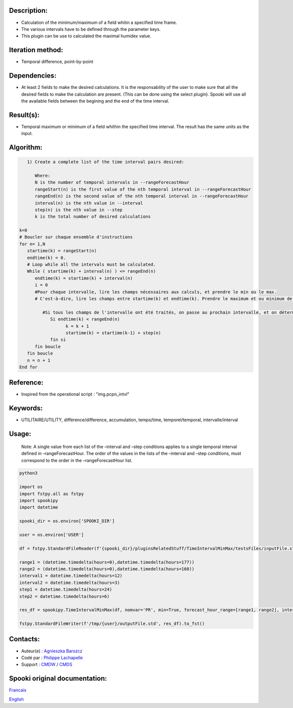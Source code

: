 Description:
~~~~~~~~~~~~

-  Calculation of the minimum/maximum of a field whitin a specified time frame. 
-  The various intervals have to be defined through the parameter keys. 
-  This plugin can be use to calculated the maximal humidex value.

Iteration method:
~~~~~~~~~~~~~~~~~

-  Temporal difference, point-by-point

Dependencies:
~~~~~~~~~~~~~

-  At least 2 fields to make the desired calculations. It is the
   responsability of the user to make sure that all the desired
   fields to make the calculation are present. (This can be done
   using the select plugin). Spooki will use all the available
   fields between the begining and the end of the time interval.

Result(s):
~~~~~~~~~~

-  Temporal maximum or minimum of a field whithin the specified
   time interval. The result has the same units as the input.

Algorithm:
~~~~~~~~~~

.. code-block:: text

         1) Create a complete list of the time interval pairs desired:

            Where:
            N is the number of temporal intervals in --rangeForecastHour
            rangeStart(n) is the first value of the nth temporal interval in --rangeForecastHour
            rangeEnd(n) is the second value of the nth temporal interval in --rangeForecastHour
            interval(n) is the nth value in --interval
            step(n) is the nth value in --step
            k is the total number of desired calculations

      k=0
      # Boucler sur chaque ensemble d'instructions
      for n= 1,N
         startime(k) = rangeStart(n)
         endtime(k) = 0.
         # Loop while all the intervals must be calculated.
         While ( startime(k) + interval(n) ) <= rangeEnd(n)
            endtime(k) = startime(k) + interval(n)
            i = 0
            #Pour chaque intervalle, lire les champs nécessaires aux calculs, et prendre le min ou le max.
            # C'est-à-dire, lire les champs entre startime(k) et endtime(k). Prendre le maximum et ou minimum de ceux-ci.

               #Si tous les champs de l'intervalle ont été traités, on passe au prochain intervalle, et on détermine son heure de début
                  Si endtime(k) < rangeEnd(n)
                        k = k + 1
                        startime(k) = startime(k-1) + step(n)
                  fin si
            fin boucle
         fin boucle
         n = n + 1
      End for

Reference:
~~~~~~~~~~

-  Inspired from the operational script : "img.pcpn_intvl"

Keywords:
~~~~~~~~~

-  UTILITAIRE/UTILITY, différence/difference, accumulation,
   temps/time, temporel/temporal, intervalle/interval

Usage:
~~~~~~

   Note: A single value from each list of the –interval and
   –step conditions applies to a single temporal interval defined
   in –rangeForecastHour. The order of the values in the lists of
   the –interval and –step conditions, must correspond to the
   order in the –rangeForecastHour list.



.. code:: python

   python3
   
   import os
   import fstpy.all as fstpy
   import spookipy
   import datetime
   
   spooki_dir = os.environ['SPOOKI_DIR']

   user = os.environ['USER']

   df = fstpy.StandardFileReader(f'{spooki_dir}/pluginsRelatedStuff/TimeIntervalMinMax/testsFiles/inputFile.std').to_pandas()

   range1 = (datetime.timedelta(hours=0),datetime.timedelta(hours=177))
   range2 = (datetime.timedelta(hours=0),datetime.timedelta(hours=160))
   interval1 = datetime.timedelta(hours=12)
   interval2 = datetime.timedelta(hours=3)
   step1 = datetime.timedelta(hours=24)
   step2 = datetime.timedelta(hours=6)
   
   res_df = spookipy.TimeIntervalMinMax(df, nomvar='PR', min=True, forecast_hour_range=[range1, range2], interval=[interval1, interval2], step=[step1, step2]).compute()

   fstpy.StandardFileWriter(f'/tmp/{user}/outputFile.std', res_df).to_fst()
      
Contacts:
~~~~~~~~~

-  Auteur(e) : `Agnieszka Barszcz <https://wiki.cmc.ec.gc.ca/wiki/Agn%C3%A8s_Barszcz>`__
-  Codé par : `Philippe Lachapelle <https://wiki.cmc.ec.gc.ca/wiki/User:lachapellep>`__
-  Support : `CMDW <https://wiki.cmc.ec.gc.ca/wiki/CMDW>`__ / `CMDS <https://wiki.cmc.ec.gc.ca/wiki/CMDS>`__


Spooki original documentation:
~~~~~~~~~~~~~~~~~~~~~~~~~~~~~~

`Francais <http://web.science.gc.ca/~spst900/spooki/doc/master/spooki_french_doc/html/pluginTimeIntervalMinMax.html>`_

`English <http://web.science.gc.ca/~spst900/spooki/doc/master/spooki_english_doc/html/pluginTimeIntervalMinMax.html>`_
